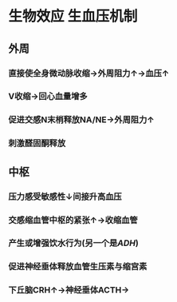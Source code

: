 * 生物效应 生血压机制
** 外周
*** 直接使全身微动脉收缩→外周阻力↑→血压↑
*** V收缩→回心血量增多
*** 促进交感N末梢释放NA/NE→外周阻力↑
*** 刺激醛固酮释放
** 中枢
*** 压力感受敏感性↓间接升高血压
*** 交感缩血管中枢的紧张↑→收缩血管
*** 产生或增强饮水行为(另一个是[[ADH]])
*** 促进神经垂体释放血管生压素与缩宫素
*** 下丘脑CRH↑→神经垂体ACTH→
